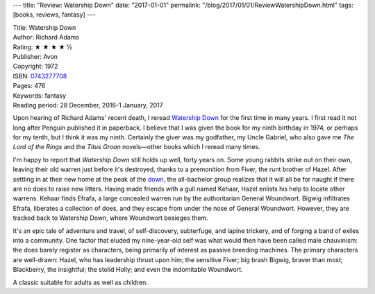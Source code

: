 ---
title: "Review: Watership Down"
date: "2017-01-01"
permalink: "/blog/2017/01/01/ReviewWatershipDown.html"
tags: [books, reviews, fantasy]
---



.. image:: https://pictures.abebooks.com/NAOWARAT/20969916421.jpg
    :alt: Watership Down
    :target: https://www.amazon.com/dp/0743277708/?tag=georgvreill-20
    :class: right-float
    :width: 300

| Title: Watership Down
| Author: Richard Adams
| Rating: ★ ★ ★ ★ ½
| Publisher: Avon
| Copyright: 1972
| ISBN: `0743277708 <https://www.amazon.com/dp/0743277708/?tag=georgvreill-20>`_
| Pages: 476
| Keywords: fantasy
| Reading period: 28 December, 2016–1 January, 2017

Upon hearing of Richard Adams' recent death,
I reread `Watership Down`_ for the first time in many years.
I first read it not long after Penguin published it in paperback.
I believe that I was given the book for my ninth birthday in 1974,
or perhaps for my tenth, but I think it was my ninth.
Certainly the giver was my godfather, my Uncle Gabriel,
who also gave me *The Lord of the Rings* and the *Titus Groan* novels—\
other books which I reread many times.

I'm happy to report that *Watership Down* still holds up well, forty years on.
Some young rabbits strike out on their own,
leaving their old warren just before it's destroyed,
thanks to a premonition from Fiver, the runt brother of Hazel.
After settling in at their new home at the peak of the down_,
the all-bachelor group realizes that it will all be for naught
if there are no does to raise new litters.
Having made friends with a gull named Kehaar,
Hazel enlists his help to locate other warrens.
Kehaar finds Efrafa, a large concealed warren run by the authoritarian General Woundwort.
Bigwig infiltrates Efrafa, liberates a collection of does,
and they escape from under the nose of General Woundwort.
However, they are tracked back to Watership Down, where Woundwort besieges them.

It's an epic tale of adventure and travel,
of self-discovery, subterfuge, and lapine trickery,
and of forging a band of exiles into a community.
One factor that eluded my nine-year-old self
was what would then have been called male chauvinism:
the does barely register as characters,
being primarily of interest as passive breeding machines.
The primary characters are well-drawn:
Hazel, who has leadership thrust upon him;
the sensitive Fiver;
big brash Bigwig, braver than most;
Blackberry, the insightful;
the stolid Holly;
and even the indomitable Woundwort.

A classic suitable for adults as well as children.

.. _Watership Down:
    https://en.wikipedia.org/wiki/Watership_Down
.. _down:
    https://en.wikipedia.org/wiki/Downland

.. _permalink:
    /blog/2017/01/01/ReviewWatershipDown.html
